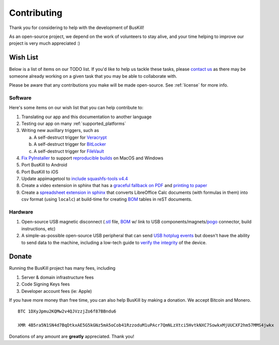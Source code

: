 .. _contributing:

Contributing
================

Thank you for considering to help with the development of BusKill!

As an open-source project, we depend on the work of volunteers to stay alive, and your time helping to improve our project is very much appreciated :)

.. _wishlist:

Wish List
---------

Below is a list of items on our TODO list. If you'd like to help us tackle these tasks, please `contact us <https://buskill.in/contact/>`_ as there may be someone already working on a given task that you may be able to collaborate with.

Please be aware that any contributions you make will be made open-source. See :ref:`license` for more info.

Software
^^^^^^^^

Here's some items on our wish list that you can help contribute to:

#. Translating our app and this documentation to another language
#. Testing our app on many :ref:`supported_platforms`
#. Writing new auxillary triggers, such as

   a. A self-destruct trigger for `Veracrypt <https://github.com/BusKill/veracrypt-self-destruct>`_
   b. A self-destruct trigger for `BitLocker <https://en.wikipedia.org/wiki/BitLocker>`_
   c. A self-destruct trigger for `FileVault <https://en.wikipedia.org/wiki/FileVault>`_

#. `Fix PyInstaller <https://github.com/pyinstaller/pyinstaller/issues/4972>`_ to support `reproducible builds <https://github.com/BusKill/buskill-app/issues/3>`_ on MacOS and Windows

#. Port BusKill to Android

#. Port BusKill to iOS

#. Update appimagetool to `include squashfs-tools v4.4 <https://github.com/AppImage/AppImageKit/issues/929>`_

#. Create a video extension in sphinx that has a `graceful fallback on PDF <https://github.com/brechtm/rinohtype/issues/172>`_ and `printing to paper <https://stackoverflow.com/questions/62682412/video-fall-back-when-printing-to-paper-with-read-the-docs>`_

#. Create a `spreadsheet extension in sphinx <https://stackoverflow.com/questions/62682095/how-to-add-a-spreadsheet-in-read-the-docs>`_ that converts LibreOffice Calc documents (with formulas in them) into csv format (using ``localc``) at build-time for creating `BOM <https://en.wikipedia.org/wiki/Bill_of_materials>`_ tables in reST documents.

Hardware
^^^^^^^^

#. Open-source USB magnetic disconnect (`.stl <https://en.wikipedia.org/wiki/3D_printing>`_ file, `BOM <https://en.wikipedia.org/wiki/Bill_of_materials>`_ w/ link to USB components/magnets/`pogo <https://en.wikipedia.org/wiki/Pogo_pin>`_ connector, build instructions, etc)
#. A simple-as-possible open-source USB peripheral that can send `USB hotplug events <http://libusb.sourceforge.net/api-1.0/group__libusb__hotplug.html#ga00e0c69ddf1fb1b6774dc918192e8dc7>`_ but doesn't have the ability to send data to the machine, including a low-tech guide to `verify the integrity <https://www.bunniestudios.com/blog/?p=5706>`_ of the device.


Donate
--------

Running the BusKill project has many fees, including

#. Server & domain infrastructure fees
#. Code Signing Keys fees
#. Developer account fees (ie: Apple)

If you have more money than free time, you can also help BusKill by making a donation. We accept Bitcoin and Monero.

::

  BTC 1DXyJpmu2KQMw2v4QJVzzjZo6f87BBndu6

  XMR 4B5ra5N1SN4d7BqDtkxAE5G5kGNz5mA5oCob41RzzoduM1uPAcr7QmNLzXtci5HvtkNXC7SowkxMjUUCXF2hm57MMS4jwkx

Donations of any amount are **greatly** appreciated. Thank you!
